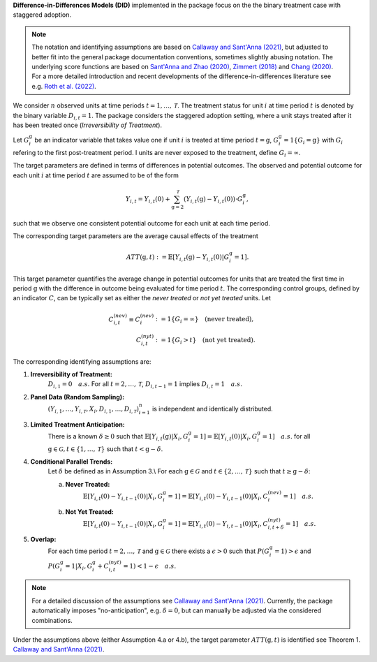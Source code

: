 **Difference-in-Differences Models (DID)** implemented in the package focus on the the binary treatment case with staggered adoption.

.. note::
    The notation and identifying assumptions are based on `Callaway and Sant'Anna (2021) <https://doi.org/10.1016/j.jeconom.2020.12.001>`_, but adjusted to better fit into the general package documentation conventions, sometimes slightly abusing notation.
    The underlying score functions are based on `Sant'Anna and Zhao (2020) <https://doi.org/10.1016/j.jeconom.2020.06.003>`_, `Zimmert (2018) <https://arxiv.org/abs/1809.01643>`_ and `Chang (2020) <https://doi.org/10.1093/ectj/utaa001>`_.
    For a more detailed introduction and recent developments of the difference-in-differences literature see e.g. `Roth et al. (2022) <https://arxiv.org/abs/2201.01194>`_.

We consider :math:`n` observed units at time periods :math:`t=1,\dots, \mathcal{T}`.
The treatment status for unit :math:`i` at time period :math:`t` is denoted by the binary variable :math:`D_{i,t}=1`. The package considers the staggered adoption setting,
where a unit stays treated after it has been treated once (*Irreversibility of Treatment*).

Let :math:`G^{\mathrm{g}}_i` be an indicator variable that takes value one if unit :math:`i` is treated at time period :math:`t=\mathrm{g}`, :math:`G^{\mathrm{g}}_i=1\{G_i=\mathrm{g}\}` with :math:`G_i` refering to the first post-treatment period.
I units are never exposed to the treatment, define :math:`G_i=\infty`.

The target parameters are defined in terms of differences in potential outcomes. The observed and potential outcome for each unit :math:`i` at time period :math:`t` are assumed to be of the form

.. math::
    Y_{i,t} = Y_{i,t}(0) + \sum_{\mathrm{g}=2}^{\mathcal{T}} (Y_{i,t}(\mathrm{g}) - Y_{i,t}(0)) \cdot G^{\mathrm{g}}_i,

such that we observe one consistent potential outcome for each unit at each time period.

The corresponding target parameters are the average causal effects of the treatment 

.. math::
    ATT(\mathrm{g},t):= \mathbb{E}[Y_{i,t}(\mathrm{g}) - Y_{i,t}(0)|G^{\mathrm{g}}_i=1].

This target parameter quantifies the average change in potential outcomes for units that are treated the first time in period :math:`\mathrm{g}` with the difference in outcome being evaluated for time period :math:`t`.
The corresponding control groups, defined by an indicator :math:`C`, can be typically set as either the *never treated* or *not yet treated* units.
Let

.. math::
    \begin{align}
    C_{i,t}^{(nev)} \equiv C_{i}^{(nev)} &:= 1\{G_i=\infty\} \quad \text{(never treated)}, \\
    C_{i,t}^{(nyt)} &:= 1\{G_i > t\} \quad \text{(not yet treated)}.
    \end{align}

The corresponding identifying assumptions are:

1. **Irreversibility of Treatment:** 
    :math:`D_{i,1} = 0 \quad a.s.`
    For all :math:`t=2,\dots,\mathcal{T}`, :math:`D_{i,t-1} = 1` implies :math:`D_{i,t} = 1 \quad a.s.`

2. **Panel Data (Random Sampling):** 
    :math:`(Y_{i,1},\dots, Y_{i,\mathcal{T}}, X_i, D_{i,1}, \dots, D_{i,\mathcal{T}})_{i=1}^n` is independent and identically distributed.

3. **Limited Treatment Anticipation:**
    There is a known :math:`\delta\ge 0` such that
    :math:`\mathbb{E}[Y_{i,t}(\mathrm{g})|X_i, G_i^{\mathrm{g}}=1] = \mathbb{E}[Y_{i,t}(0)|X_i, G_i^{\mathrm{g}}=1]\quad a.s.` for all :math:`\mathrm{g}\in\mathcal{G}, t\in\{1,\dots,\mathcal{T}\}` such that :math:`t< \mathrm{g}-\delta`.

4. **Conditional Parallel Trends:** 
    Let :math:`\delta` be defined as in Assumption 3.\\
    For each :math:`\mathrm{g}\in\mathcal{G}` and :math:`t\in\{2,\dots,\mathcal{T}\}` such that :math:`t\ge \mathrm{g}-\delta`:

    a. **Never Treated:**
        :math:`\mathbb{E}[Y_{i,t}(0) - Y_{i,t-1}(0)|X_i, G_i^{\mathrm{g}}=1] = \mathbb{E}[Y_{i,t}(0) - Y_{i,t-1}(0)|X_i,C_{i}^{(nev)}=1] \quad a.s.`

    b. **Not Yet Treated:**
        :math:`\mathbb{E}[Y_{i,t}(0) - Y_{i,t-1}(0)|X_i, G_i^{\mathrm{g}}=1] = \mathbb{E}[Y_{i,t}(0) - Y_{i,t-1}(0)|X_i,C_{i,t+\delta}^{(nyt)}=1] \quad a.s.`

5. **Overlap:** 
    For each time period :math:`t=2,\dots,\mathcal{T}` and :math:`\mathrm{g}\in\mathcal{G}` there exists a :math:`\epsilon > 0` such that
    :math:`P(G_i^{\mathrm{g}}=1) > \epsilon` and :math:`P(G_i^{\mathrm{g}}=1|X_i, G_i^{\mathrm{g}} + C_{i,t}^{(nyt)}=1) < 1-\epsilon\quad a.s.`

.. note:: 
    For a detailed discussion of the assumptions see `Callaway and Sant'Anna (2021) <https://doi.org/10.1016/j.jeconom.2020.12.001>`_.
    Currently, the package automatically imposes "no-anticipation", e.g. :math:`\delta=0`, but can manually be adjusted via the considered combinations.

Under the assumptions above (either Assumption 4.a or 4.b), the target parameter :math:`ATT(\mathrm{g},t)` is identified see Theorem 1. `Callaway and Sant'Anna (2021) <https://doi.org/10.1016/j.jeconom.2020.12.001>`_.